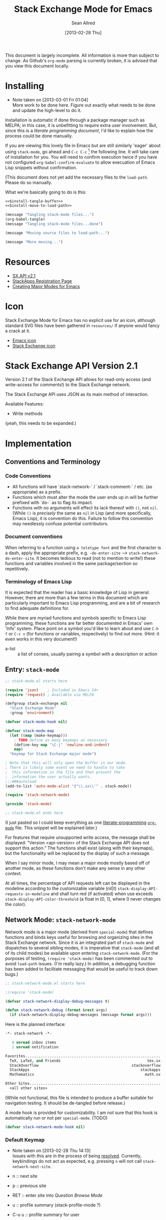 #+Title: Stack Exchange Mode for Emacs
#+Author: Sean Allred
#+Date: [2013-02-28 Thu]

This document is largely incomplete.  All information is more than
subject to change.  As Github's =org-mode= parsing is currently
broken, it is advised that you view this document locally.

* Installing
- Note taken on [2013-03-01 Fri 01:04] \\
  More work to be done here.  Figure out exactly what needs to be done
  and update the high-level to do it.
Installation is automatic if done through a package manager such as
MELPA; in this case, it is unbefitting to require extra user
involvement.  But, since this is a /literate programming document/,
I'd like to explain how the process could be done manually.

If you are viewing this lovely file in Emacs but are still similarly
'eager' about using =stack-mode=, go ahead and =C-c C-c= [fn::which,
on a default installation, runs =org-babel-execute-src-block=] the
following line.  It will take care of installation for you.  You will
need to confirm execution twice if you have not configured
=org-babel-confirm-evaluate= to allow execuation of Emacs Lisp
snippets without confirmation.

#+call: $install()

(This document does not yet add the necessary files to the
=load-path=.  Please do so manually.

What we're basically going to do is this:
#+name: $install
#+begin_src emacs-lisp :noweb yes
  <<$install-tangle-buffer>>
  <<$install-move-to-load-path>>
#+end_src

#+name: $install-tangle-buffer
#+begin_src emacs-lisp
  (message "Tangling stack-mode files...")
  (org-babel-tangle)
  (message "Tangling stack-mode files...done")
#+end_src

#+name: $install-move-to-load-path
#+begin_src emacs-lisp
  (message "Moving source files to load-path...")
#+end_src

#+name: $install-move-to-load-path
#+begin_src emacs-lisp
  (message "More moving...")
#+end_src

* Resources
- [[https://api.stackexchange.com/docs][SX.API v2.1]]
- [[http://stackapps.com/apps/oauth/register][StackApps Registration Page]]
- [[http://www.emacswiki.org/emacs/ModeTutorial][Creating Major Modes for Emacs]]
* Icon
Stack Exchange Mode for Emacs has no explicit use for an icon,
although standard SVG files have been gathered in =resources/= if
anyone would fancy a crack at it.

- [[file:resources/emacs.svg][Emacs icon]]
- [[file:resources/stackexchange.svg][Stack Exchange icon]]

* Stack Exchange API Version 2.1
Version 2.1 of the Stack Exchange API allows for read-only access (and
write-access for comments!) to the Stack Exchange network.

The Stack Exchange API uses JSON as its main method of interaction.

Available Features:

- Write methods 

(yeah, this needs to be expanded.)
** COMMENT
This is meant more as a reference for when I am (or another user is)
not online.  This is not official documentation, although I hope it is
accurate up to [2013-02-28 Thu 17:00].
* Implementation
** Conventions and Terminology
*** Code Conventions
- All functions will have `stack-network-` / `stack-comment-` /
  etc. (as appropriate) as a prefix.
- Functions which must alter the mode the user ends up in will be
  further prefixed with `do-` as to flag its impact.
- Functions with no arguments will effect its lack thereof with =()=,
  not =nil=.  (While =()= is /precisely/ the same as =nil= in Lisp
  (and more specifically, Emacs Lisp), it is convention do this.
  Failure to follow this convention may needlessly confuse potential
  contributors.

*** Document conventions
When referring to a function using =a teletype font= and the first
character is a dash, apply the appropriate prefix,
e.g. =-do-enter-site= --> =stack-network-do-enter-site=.  It becomes
tedious to read (not to mention to write!) these functions and
variables involved in the same package/section so repetitively.

*** Terminology of Emacs Lisp
It is expected that the reader has a basic knowledge of Lisp in
general.  However, there are more than a few terms in this document
which are particularly important to Emacs Lisp programming, and are a
bit of research to find adequate definitions for.

While there are myriad functions and symbols specific to Emacs Lisp
programming, these functions are far better documented in Emacs' own
'Info' system.  Place point on a symbol you'd like to learn about and
use =C-h f= or =C-c v= (for functions or variables, respectively) to
find out more.  (Hint: it even works in this very document!)

- a-list :: a list of conses, usually pairing a symbol with a
            description or action

** Entry: =stack-mode=
#+begin_src emacs-lisp :tangle elisp/stack-mode.el
  ;; stack-mode.el starts here
  
  (require 'json)    ; Included in Emacs 24+
  (require 'request) ; Available via MELPA
  
  (defgroup stack-exchange nil
    "Stack Exchange Mode"
    :group 'environment)
  
  (defvar stack-mode-hook nil)
  
  (defvar stack-mode-map
    (let ((map (make-keymap)))
      ; TODO define as many keymaps as necessary
      (define-key map "\C-j" 'newline-and-indent)
      map)
    "Keymap for Stack Exchange major mode")
  
  ; Note that this will only open the buffer in our mode.
  ; There is likely some event we need to handle to take
  ;  this information in the file and then present the
  ;  information the user actually wants.
  ;;;###autoload
  (add-to-list 'auto-mode-alist '("\\.sx\\'" . stack-mode))
  
  (require 'stack-network-mode)
  
  (provide 'stack-mode)
  
  ;; stack-mode.el ends here
#+end_src
(I just pasted so I could keep everything as one [[http://www.literateprogramming.com/][literate-programming]]
[[http://orgmode.org][=org-mode=]] file.  This snippet will be explained later.)

For features that require unsupported write access, the message shall
be displayed: "Version <api-version> of the Stack Exchange API does
not support this action."  The functions shall exist (along with their
keymaps), but the functionality will be replaced by the display of
such a message.

When I say minor mode, I may mean a major mode mostly based off of
another mode, as these functions don't make any sense in any other
context.

At all times, the percentage of API requests left can be displayed in
the modeline according to the customizable variable (nil|t)
=stack-display-API-requests-in-modeline= and shall turn red (if
activated) when use exceeds =stack-display-API-color-threshold= (a
float in [0, 1], where 0 never changes the color).

** Network Mode: =stack-network-mode=
Network mode is a major mode (derived from =special-mode=) that
defines functions and binds keys useful for browsing and organizing
sites in the Stack Exchange network.  Since it is an integrated part
of =stack-mode= and dispatches to several sibling modes, it is
imperative that =stack-mode= (and all of its child modes) be available
upon entering =stack-network-mode=.  (For the purposes of testing,
=(require 'stack-mode)= has been commented out to avoid =load-path=
issues.  (I'm really lazy.)  In addition, a debugging function has
been added to facilitate messaging that would be useful to track down
bugs.)
#+begin_src emacs-lisp :tangle elisp/stack-network-mode.el
  ;; stack-network-mode.el starts here
  
  ;(require 'stack-mode)
  
  (defvar stack-network-display-debug-messages t)
  
  (defun stack-network-debug (format &rest args)
    (if stack-network-display-debug-messages (message format args)))
#+end_src

Here is the planned interface:
#+begin_src emacs-lisp :tangle elisp/stack-network-mode-navtest-buffer.test
  -*- stack-network -*-
  
     4 unread inbox items
     1 unread notification
  
  Favorites.............................................................
    TeX, LaTeX, and Friends                                       tex.sx
    StackOverflow                                          stackoverflow
    StackApps                                                  stackapps
    Mathematics                                                  math.sx
  
  Other Sites...........................................................
    <all other sites>
#+end_src
(While not functional, this file is intended to produce a buffer
suitable for navigation testing.  It should be de-tangled before
release.)

A mode hook is provided for customizability.  I am not sure that this
hook is automatically run or not per =special-mode=. (TODO)
#+begin_src emacs-lisp :tangle elisp/stack-network-mode.el
  (defvar stack-network-mode-hook nil)
#+end_src

*** Default Keymap
- Note taken on [2013-02-28 Thu 14:13] \\
  Issues with this are in the process of being [[http://stackoverflow.com/questions/15124824/][resolved]].  Currently,
  keybindings do not act as expected, e.g. pressing =n= will not call
  =stack-network-next-site=.

- n :: next site
- p :: previous site
- RET :: enter site into [[*Question%20Browse%20Mode:%20%3Dstack-question-browse-mode%3D][Question Browse Mode]]
- u :: profile summary (stack-profile-mode ?)
- C-u u :: profile summary for user
- i :: goto [[*Inbox%20Mode:%20%3Dstack-inbox-mode%3D][Inbox Mode]]

#+begin_src emacs-lisp :tangle elisp/stack-network-mode.el
  (defvar stack-network-mode-map
    (let ((map (make-keymap)))
      (define-key map "n"     'stack-network-next-site)
      (define-key map "p"     'stack-network-previous-site)
      (define-key map ","     'stack-network-move-site-up)
      (define-key map "."     'stack-network-move-site-down)
      (define-key map "j"     'stack-network-jump-to-bookmarks)
      (define-key map "\C-m"  'stack-network-do-enter-site) ; ret
      (define-key map "o"     'stack-network-do-enter-site)
      (define-key map "u"     'stack-network-do-profile-summary)
      (define-key map "\C-uu" 'stack-network-do-profile-summary-for-user)
      (define-key map "i"     'stack-network-do-inbox)
      (define-key map "b"     'stack-network-toggle-bookmark)
      (define-key map "\C-i"  'stack-network-display-details) ; tab
      map)
    "Keymap for Stack Exchange: Network Browser major mode")
#+end_src

*** Navigation
The primary methods of navigation =-next-site=, =-previous-site=, and
=-enter-site=.  The first two of these three do only what makes sense:
they move point up and down the list of available sites.
#+begin_src emacs-lisp :tangle elisp/stack-network-mode.el
  (defun stack-network-next-site ()
    "Move to the next site in the list."
    (interactive)
    (stack-network-debug "in next site")
    (next-line))
  
  (defun stack-network-previous-site ()
    "Move to the previous site in the list."
    (interactive)
    (stack-network-debug "in prev site")
    (previous-line))
  
  (defun stack-network-do-enter-site ()
    "Enter the site at point in another buffer."
    (interactive)
    (message "I have no idea what I'm doing")
    (stack-exchange-question-browse-mode
     (stack-network-get-site-under-point)))
#+end_src

If you look at the defintion of =-do-enter-site=, you will notice that
the heretofore undefined =-get-site-under-point= is used.  As you may
have guessed, the purpose of this function is to obtain the 'string
representation' of the Stack Exchange site upon which point currently
rests.  There is as of yet no method of retrieving this dynamically,
so a definition-style a-list is made at the very top (=stack-mode.el=)
to facilitate easy use.

#+begin_src emacs-lisp :tangle elisp/stack-mode.el
  (defvar stack-exchange-api-key-to-site-alist
    ; define
    )
#+end_src

*** Conclusion
Network mode is the highest-level mode available within =stack-mode=.
Its primary purpose is to be a dispatcher for other commands.  Since
many users reside on exactly one StackExchange site, =stack-mode=
should be configurable to support this.

#+begin_src emacs-lisp :tangle elisp/stack-network-mode.el
  (define-derived-mode stack-network-mode
    special-mode
    "SX-Network"
    "Major mode for navigating and organizing sites on the Stack
  Exchange Network.")

  (provide 'stack-network-mode)
  
  ;; stack-network-mode.el ends here
#+end_src
** Question Browse Mode: =stack-question-browse-mode=
- Note taken on [2013-02-27 Wed 15:28] \\
  Upvoting and downvoting could easily be supported in this mode, but
  shouldn't be.  How can you possibly upvote or downvote something just
  be reading the title?

This mode is buffer-read-only.

Font Lock
 - green :: answered question
 - bold red :: open bounty
 - bold :: unanswered

Sorting and Filtering
- should be able to sort

Green font-lock for answered questions, red for unanswered.

Question starring, dispatcher-y feel.

Display statistical information on top:
 - if point is on a question, display the user who asked it, their
   reputation, the last revisor, their reputation, tags, views,
   answers, accept status, and votes.  (The following example is from
   [[http://tex.stackexchange.com/questions/83970/auctex-preview-latex-and-ghostscript-emacs][one of my own questions]] retrieved [2013-02-27 Wed 15:36].)
   #+begin_example
   Full title: AUCTeX, preview-latex, and Ghostscript (Emacs)        |
        Asker: vermiculus (572)                            Bounty:  50
      Answers:  1 (Accepted)            Active: [2013-02-27 Wed 15:44]
         Tags: emacs auctex preview ghostscript
   #+end_example
 - if point is not on a question, display site trends in general
   #+begin_example
         Site: TeX, LaTeX, and Friends
        Users: 400
   Unanswered: 15 (0.003)
   #+end_example
   - users is 200 rep or more
   - the number beside unanswered is a float in [0, 1]
     - 0 :: all questions are answered
     - 1 :: no questions are answered

*** Default Keymap

 - n :: next question (move point down)
 - p :: previous question
 - RET :: enter question ([[*Question%20Detail%20Mode:%20%3Dstack-question-detail-mode%3D][Question Detail Mode]])
 - s :: star a question
 - A :: ask question ([[*Ask%20Mode:%20%3Dstack-ask-mode%3D][Ask Mode]])
 - q :: go back to [[*Network%20Mode:%20%3Dstack-network-mode%3D][Network Mode]]
 - m :: switch to meta
** Question Detail Mode: =stack-question-detail-mode=

Outline-mode-like question voting, comment voting/flagging

This mode is buffer-read-only.

The question and each answer are top-level nodes.

*** Default Keymap

- = :: upvote question/answer
- - :: downvote
- s :: star
- C-u s :: save offline as an =org= node.  (The archive file is kept
           in .emacs.d)
** Comment Mode: =stack-comment-mode=

Minor mode for use atop markdown-mode.

Valid for Questions and Answers; just a small window that would open
up below in comment-mode.  Should support mentions.

*** Default Keymap

- C-c C-c :: Commit comment.
- C-c C-k :: Cancel comment.
- TAB :: Expand username, if possible (must be after =@=)
** Ask Mode: =stack-ask-mode=

A minor mode atop =markdown-mode=, adding support for tagging.

Ask a question.
** Inbox Mode: =stack-inbox-mode=
yeah.  View notifications and stuff.

